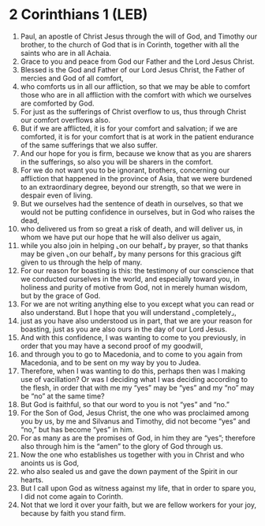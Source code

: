 * 2 Corinthians 1 (LEB)
:PROPERTIES:
:ID: LEB/47-2CO01
:END:

1. Paul, an apostle of Christ Jesus through the will of God, and Timothy our brother, to the church of God that is in Corinth, together with all the saints who are in all Achaia.
2. Grace to you and peace from God our Father and the Lord Jesus Christ.
3. Blessed is the God and Father of our Lord Jesus Christ, the Father of mercies and God of all comfort,
4. who comforts us in all our affliction, so that we may be able to comfort those who are in all affliction with the comfort with which we ourselves are comforted by God.
5. For just as the sufferings of Christ overflow to us, thus through Christ our comfort overflows also.
6. But if we are afflicted, it is for your comfort and salvation; if we are comforted, it is for your comfort that is at work in the patient endurance of the same sufferings that we also suffer.
7. And our hope for you is firm, because we know that as you are sharers in the sufferings, so also you will be sharers in the comfort.
8. For we do not want you to be ignorant, brothers, concerning our affliction that happened in the province of Asia, that we were burdened to an extraordinary degree, beyond our strength, so that we were in despair even of living.
9. But we ourselves had the sentence of death in ourselves, so that we would not be putting confidence in ourselves, but in God who raises the dead,
10. who delivered us from so great a risk of death, and will deliver us, in whom we have put our hope that he will also deliver us again,
11. while you also join in helping ⌞on our behalf⌟ by prayer, so that thanks may be given ⌞on our behalf⌟ by many persons for this gracious gift given to us through the help of many.
12. For our reason for boasting is this: the testimony of our conscience that we conducted ourselves in the world, and especially toward you, in holiness and purity of motive from God, not in merely human wisdom, but by the grace of God.
13. For we are not writing anything else to you except what you can read or also understand. But I hope that you will understand ⌞completely⌟,
14. just as you have also understood us in part, that we are your reason for boasting, just as you are also ours in the day of our Lord Jesus.
15. And with this confidence, I was wanting to come to you previously, in order that you may have a second proof of my goodwill,
16. and through you to go to Macedonia, and to come to you again from Macedonia, and to be sent on my way by you to Judea.
17. Therefore, when I was wanting to do this, perhaps then was I making use of vacillation? Or was I deciding what I was deciding according to the flesh, in order that with me my “yes” may be “yes” and my “no” may be “no” at the same time?
18. But God is faithful, so that our word to you is not “yes” and “no.”
19. For the Son of God, Jesus Christ, the one who was proclaimed among you by us, by me and Silvanus and Timothy, did not become “yes” and “no,” but has become “yes” in him.
20. For as many as are the promises of God, in him they are “yes”; therefore also through him is the “amen” to the glory of God through us.
21. Now the one who establishes us together with you in Christ and who anoints us is God,
22. who also sealed us and gave the down payment of the Spirit in our hearts.
23. But I call upon God as witness against my life, that in order to spare you, I did not come again to Corinth.
24. Not that we lord it over your faith, but we are fellow workers for your joy, because by faith you stand firm.
